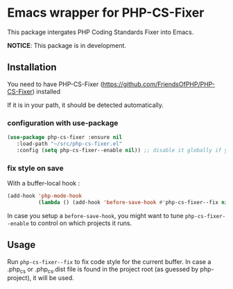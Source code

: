 * Emacs wrapper for PHP-CS-Fixer
  This package intergates PHP Coding Standards Fixer into Emacs.

  *NOTICE*: This package is in development.

** Installation

   You need to have PHP-CS-Fixer (https://github.com/FriendsOfPHP/PHP-CS-Fixer) installed

   If it is in your path, it should be detected automatically.

*** configuration with use-package
#+BEGIN_SRC emacs-lisp
(use-package php-cs-fixer :ensure nil
   :load-path "~/src/php-cs-fixer.el"
   :config (setq php-cs-fixer--enable nil)) ;; disable it globally if you plan to enable it per folder
#+END_SRC

*** fix style on save

    With a buffer-local hook :
#+BEGIN_SRC emacs-lisp
  (add-hook 'php-mode-hook
            (lambda () (add-hook 'before-save-hook #'php-cs-fixer--fix nil 'local)))
#+END_SRC

In case you setup a ~before-save-hook~, you might want
to tune ~php-cs-fixer--enable~ to control on which projects it runs.

** Usage

Run ~php-cs-fixer--fix~ to fix code style for the current buffer. In
case a .php_cs or .php_cs.dist file is found in the project root (as
guessed by php-project), it will be used.
